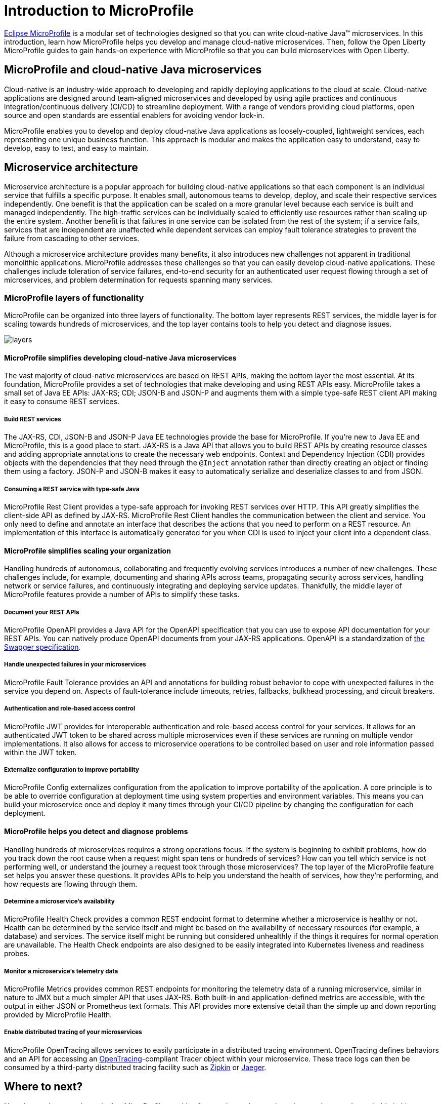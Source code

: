 :page-layout: intro
:page-description: Intro to MicroProfile
:page-categories: MicroProfile
:page-permalink: /docs/intro/microprofile.html
= Introduction to MicroProfile

https://microprofile.io/[Eclipse MicroProfile] is a modular set of technologies designed so that you can write cloud-native Java(TM) microservices. In this introduction, learn how MicroProfile helps you develop and manage cloud-native microservices. Then, follow the Open Liberty MicroProfile guides to gain hands-on experience with MicroProfile so that you can build microservices with Open Liberty.

== MicroProfile and cloud-native Java microservices

Cloud-native is an industry-wide approach to developing and rapidly deploying applications to the cloud at scale. Cloud-native applications are designed around team-aligned microservices and developed by using agile practices and continuous integration/continuous delivery (CI/CD) to streamline deployment. With a range of vendors providing cloud platforms, open source and open standards are essential enablers for avoiding vendor lock-in.

MicroProfile enables you to develop and deploy cloud-native Java applications as loosely-coupled, lightweight services, each representing one unique business function. This approach is modular and makes the application easy to understand, easy to develop, easy to test, and easy to maintain.

== Microservice architecture

Microservice architecture is a popular approach for building cloud-native applications so that each component is an individual service that fulfills a specific purpose. It enables small, autonomous teams to develop, deploy, and scale their respective services independently. One benefit is that the application can be scaled on a more granular level because each service is built and managed independently. The high-traffic services can be individually scaled to efficiently use resources rather than scaling up the entire system. Another benefit is that failures in one service can be isolated from the rest of the system; if a service fails, services that are independent are unaffected while dependent services can employ fault tolerance strategies to prevent the failure from cascading to other services.

Although a microservice architecture provides many benefits, it also introduces new challenges not apparent in traditional monolithic applications. MicroProfile addresses these challenges so that you can easily develop cloud-native applications. These challenges include toleration of service failures, end-to-end security for an authenticated user request flowing through a set of microservices, and problem determination for requests spanning many services.

=== MicroProfile layers of functionality

MicroProfile can be organized into three layers of functionality. The bottom layer represents REST services, the middle layer is for scaling towards hundreds of microservices, and the top layer contains tools to help you detect and diagnose issues.

:!figure-caption:
image::/img/intro/layers.png[]

==== MicroProfile simplifies developing cloud-native Java microservices

The vast majority of cloud-native microservices are based on REST APIs, making the bottom layer the most essential. At its foundation, MicroProfile provides a set of technologies that make developing and using REST APIs easy. MicroProfile takes a small set of Java EE APIs: JAX-RS; CDI; JSON-B and JSON-P and augments them with a simple type-safe REST client API making it easy to consume REST services.

===== Build REST services
The JAX-RS, CDI, JSON-B and JSON-P Java EE technologies provide the base for MicroProfile. If you're new to Java EE and MicroProfile, this is a good place to start. JAX-RS is a Java API that allows you to build REST APIs by creating resource classes and adding appropriate annotations to create the necessary web endpoints. Context and Dependency Injection (CDI) provides objects with the dependencies that they need through the `@Inject` annotation rather than directly creating an object or finding them using a factory. JSON-P and JSON-B makes it easy to automatically serialize and deserialize classes to and from JSON.

===== Consuming a REST service with type-safe Java
MicroProfile Rest Client provides a type-safe approach for invoking REST services over HTTP. This API greatly simplifies the client-side API as defined by JAX-RS. MicroProfile Rest Client handles the communication between the client and service. You only need to define and annotate an interface that describes the actions that you need to perform on a REST resource. An implementation of this interface is automatically generated for you when CDI is used to inject your client into a dependent class.

==== MicroProfile simplifies scaling your organization

Handling hundreds of autonomous, collaborating and frequently evolving services introduces a number of new challenges.  These challenges include, for example, documenting and sharing APIs across teams, propagating security across services, handling network or service failures, and continuously integrating and deploying service updates. Thankfully, the middle layer of MicroProfile features provide a number of APIs to simplify these tasks.

===== Document your REST APIs
MicroProfile OpenAPI provides a Java API for the OpenAPI specification that you can use to expose API documentation for your REST APIs.  You can natively produce OpenAPI documents from your JAX-RS applications. OpenAPI is a standardization of https://swagger.io/blog/difference-between-swagger-and-openapi/[the Swagger specification].

===== Handle unexpected failures in your microservices
MicroProfile Fault Tolerance provides an API and annotations for building robust behavior to cope with unexpected failures in the service you depend on. Aspects of fault-tolerance include timeouts, retries, fallbacks, bulkhead processing, and circuit breakers.

===== Authentication and role-based access control
MicroProfile JWT provides for interoperable authentication and role-based access control for your services.  It allows for an authenticated JWT token to be shared across multiple microservices even if these services are running on multiple vendor implementations. It also allows for access to microservice operations to be controlled based on user and role information passed within the JWT token.

===== Externalize configuration to improve portability
MicroProfile Config externalizes configuration from the application to improve portability of the application. A core principle is to be able to override configuration at deployment time using system properties and environment variables. This means you can build your microservice once and deploy it many times through your CI/CD pipeline by changing the configuration for each deployment.

==== MicroProfile helps you detect and diagnose problems

Handling hundreds of microservices requires a strong operations focus. If the system is beginning to exhibit problems, how do you track down the root cause when a request might span tens or hundreds of services?  How can you tell which service is not performing well, or understand the journey a request took through those microservices? The top layer of the MicroProfile feature set helps you answer these questions. It  provides APIs to help you understand the health of services, how they're performing, and how requests are flowing through them.

===== Determine a microservice's availability
MicroProfile Health Check provides a common REST endpoint format to determine whether a microservice is healthy or not. Health can be determined by the service itself and might be based on the availability of necessary resources (for example, a database) and services.  The service itself might be running but considered unhealthly if the things it requires for normal operation are unavailable.  The Health Check endpoints are also designed to be easily integrated into Kubernetes liveness and readiness probes.

===== Monitor a microservice's telemetry data
MicroProfile Metrics provides common REST endpoints for monitoring the telemetry data of a running microservice, similar in nature to JMX but a much simpler API that uses JAX-RS.  Both built-in and application-defined metrics are accessible, with the output in either JSON or Prometheus text formats. This API provides more extensive detail than the simple up and down reporting provided by MicroProfile Health.

===== Enable distributed tracing of your microservices
MicroProfile OpenTracing allows services to easily participate in a distributed tracing environment.  OpenTracing defines behaviors and an API for accessing an http://opentracing.io/[OpenTracing]-compliant Tracer object within your microservice.  These trace logs can then be consumed by a third-party distributed tracing facility such as https://zipkin.io/[Zipkin] or https://github.com/jaegertracing/jaeger[Jaeger].

== Where to next?

Now that you’ve seen the tools that MicroProfile provides for creating and managing microservices, you’re probably itching to try them out yourself! Check out the https://openliberty.io/guides/?search=MicroProfile&key=tag[MicroProfile guides] written by our team. Your next project will be ready to launch in no time!

